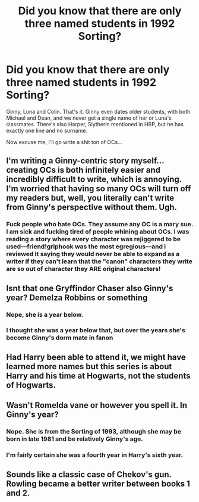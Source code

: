 #+TITLE: Did you know that there are only three named students in 1992 Sorting?

* Did you know that there are only three named students in 1992 Sorting?
:PROPERTIES:
:Score: 37
:DateUnix: 1474878048.0
:DateShort: 2016-Sep-26
:FlairText: Discussion
:END:
Ginny, Luna and Colin. That's it. Ginny even dates older students, with both Michael and Dean, and we never get a single name of her or Luna's classmates. There's also Harper, Slytherin mentioned in HBP, but he has exactly one line and no surname.

Now excuse me, I'll go write a shit ton of OCs...


** I'm writing a Ginny-centric story myself... creating OCs is both infinitely easier and incredibly difficult to write, which is annoying. I'm worried that having so many OCs will turn off my readers but, well, you literally can't write from Ginny's perspective without them. Ugh.
:PROPERTIES:
:Author: Thoriel
:Score: 16
:DateUnix: 1474882794.0
:DateShort: 2016-Sep-26
:END:

*** Fuck people who hate OCs. They assume any OC is a mary sue. I am sick and fucking tired of people whining about OCs. I was reading a story where every character was rejiggered to be used---friend!griphook was the most egregious---and i reviewed it saying they would never be able to expand as a writer if they can't learn that the "canon" characters they write are so out of character they ARE original characters!
:PROPERTIES:
:Author: viol8er
:Score: 12
:DateUnix: 1474910447.0
:DateShort: 2016-Sep-26
:END:


** Isnt that one Gryffindor Chaser also Ginny's year? Demelza Robbins or something
:PROPERTIES:
:Author: WizardBrownbeard
:Score: 5
:DateUnix: 1474894644.0
:DateShort: 2016-Sep-26
:END:

*** Nope, she is a year below.
:PROPERTIES:
:Score: 13
:DateUnix: 1474895608.0
:DateShort: 2016-Sep-26
:END:


*** I thought she was a year below that, but over the years she's become Ginny's dorm mate in fanon
:PROPERTIES:
:Author: BigFatNo
:Score: 6
:DateUnix: 1474895390.0
:DateShort: 2016-Sep-26
:END:


** Had Harry been able to attend it, we might have learned more names but this series is about Harry and his time at Hogwarts, not the students of Hogwarts.
:PROPERTIES:
:Author: viol8er
:Score: 3
:DateUnix: 1474910516.0
:DateShort: 2016-Sep-26
:END:


** Wasn't Romelda vane or however you spell it. In Ginny's year?
:PROPERTIES:
:Author: Zalzagor
:Score: 1
:DateUnix: 1474907551.0
:DateShort: 2016-Sep-26
:END:

*** Nope. She is from the Sorting of 1993, although she may be born in late 1981 and be relatively Ginny's age.
:PROPERTIES:
:Score: 4
:DateUnix: 1474908040.0
:DateShort: 2016-Sep-26
:END:


*** I'm fairly certain she was a fourth year in Harry's sixth year.
:PROPERTIES:
:Author: ghostboy138
:Score: 2
:DateUnix: 1474907957.0
:DateShort: 2016-Sep-26
:END:


** Sounds like a classic case of Chekov's gun. Rowling became a better writer between books 1 and 2.
:PROPERTIES:
:Author: procrastambitious
:Score: 1
:DateUnix: 1474881404.0
:DateShort: 2016-Sep-26
:END:
